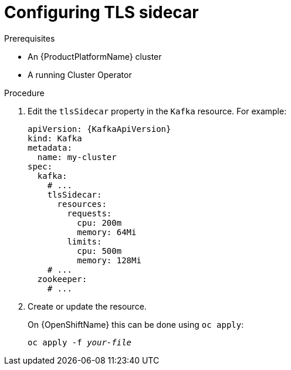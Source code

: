// Module included in the following assemblies:
//
// assembly-tls-sidecar.adoc

[id='proc-configuring-tls-sidecar-{context}']
= Configuring TLS sidecar

.Prerequisites

* An {ProductPlatformName} cluster
* A running Cluster Operator

.Procedure

. Edit the `tlsSidecar` property in the `Kafka` resource.
For example:
+
[source,yaml,subs=attributes+]
----
apiVersion: {KafkaApiVersion}
kind: Kafka
metadata:
  name: my-cluster
spec:
  kafka:
    # ...
    tlsSidecar:
      resources:
        requests:
          cpu: 200m
          memory: 64Mi
        limits:
          cpu: 500m
          memory: 128Mi
    # ...
  zookeeper:
    # ...
----
+
. Create or update the resource.
+
ifdef::Kubernetes[]
On {KubernetesName} this can be done using `kubectl apply`:
[source,shell,subs=+quotes]
kubectl apply -f _your-file_
+
endif::Kubernetes[]
On {OpenShiftName} this can be done using `oc apply`:
+
[source,shell,subs=+quotes]
oc apply -f _your-file_
